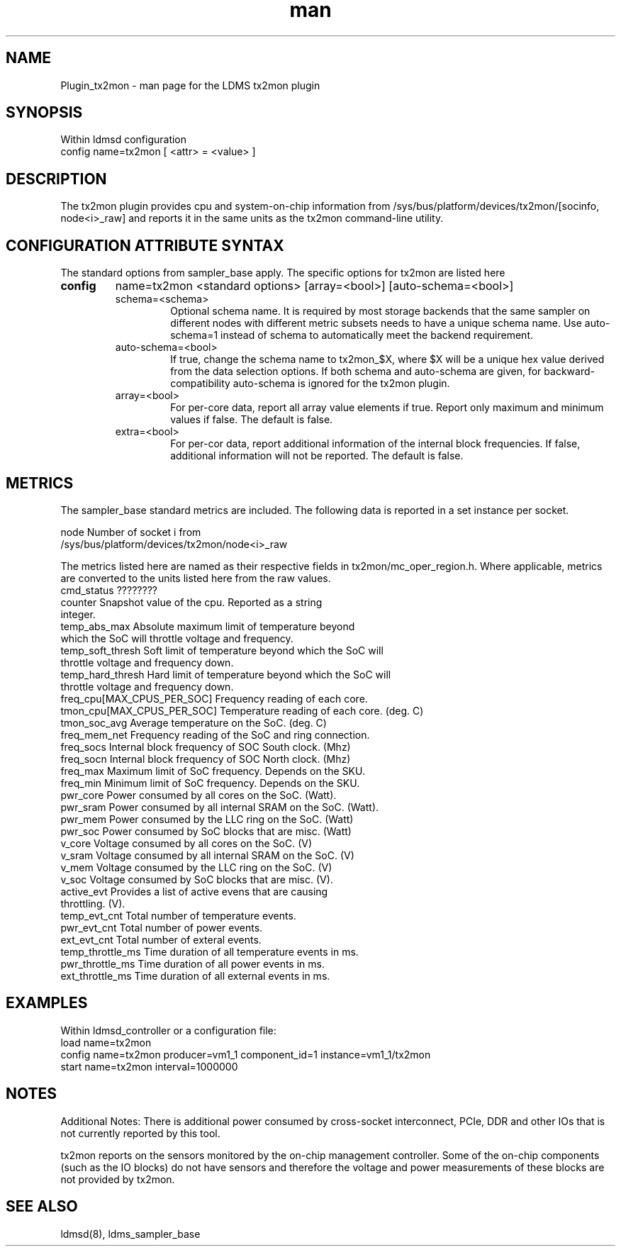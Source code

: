 .\" Manpage for Plugin_tx2mon
.\" Contact ovis-help@sandia.gov to correct errors or typos.
.TH man 7 "25 Dec 2020" "v4.3" "LDMS Plugin tx2mon man page"

.SH NAME
Plugin_tx2mon - man page for the LDMS tx2mon plugin

.SH SYNOPSIS
Within ldmsd configuration
.br
config name=tx2mon [ <attr> = <value> ]

.SH DESCRIPTION
The tx2mon plugin provides cpu and system-on-chip information from /sys/bus/platform/devices/tx2mon/[socinfo, node<i>_raw] and reports it in the same units as the tx2mon command-line utility.

.SH CONFIGURATION ATTRIBUTE SYNTAX

The standard options from sampler_base apply. The specific options for tx2mon are listed here
.TP
.BR config
name=tx2mon <standard options> [array=<bool>] [auto-schema=<bool>]
.br
.RS
.TP
schema=<schema>
.br
Optional schema name. It is required by most storage backends that the same sampler on different nodes with different metric subsets needs to have a unique schema name. Use auto-schema=1 instead of schema to automatically meet the backend requirement.
.TP
auto-schema=<bool>
.br
If true, change the schema name to tx2mon_$X, where $X will be
a unique hex value derived from the data selection options. If both schema and auto-schema are given, for backward-compatibility auto-schema is ignored for the tx2mon plugin.
.TP
array=<bool>
.br
For per-core data, report all array value elements if true. Report only maximum and minimum values if false. The default is false.
.TP
extra=<bool>
.br
For per-cor data, report additional information of the internal block frequencies. If false, additional information will not be reported. The default is false.
.RE


.SH METRICS
.PP
The sampler_base standard metrics are included.
The following data is reported in a set instance per socket.

.nf
node                 Number of socket i from
                     /sys/bus/platform/devices/tx2mon/node<i>_raw
.fi

The metrics listed here are named as their respective fields in tx2mon/mc_oper_region.h. Where applicable, metrics are converted to the units listed here from the raw values.
.nf
cmd_status         ????????
counter            Snapshot value of the cpu. Reported as a string
                   integer.
temp_abs_max       Absolute maximum limit of temperature beyond
                   which the SoC will throttle voltage and frequency.
temp_soft_thresh   Soft limit of temperature beyond which the SoC will
                   throttle voltage and frequency down.
temp_hard_thresh   Hard limit of temperature beyond which the SoC will
                   throttle voltage and frequency down.
freq_cpu[MAX_CPUS_PER_SOC]   Frequency reading of each core.
tmon_cpu[MAX_CPUS_PER_SOC]   Temperature reading of each core. (deg. C)
tmon_soc_avg       Average temperature on the SoC. (deg. C)
freq_mem_net       Frequency reading of the SoC and ring connection.
freq_socs          Internal block frequency of SOC South clock. (Mhz)
freq_socn          Internal block frequency of SOC North clock. (Mhz)
freq_max           Maximum limit of SoC frequency. Depends on the SKU.
freq_min           Minimum limit of SoC frequency. Depends on the SKU.
pwr_core           Power consumed by all cores on the SoC. (Watt).
pwr_sram           Power consumed by all internal SRAM on the SoC. (Watt).
pwr_mem            Power consumed by the LLC ring on the SoC. (Watt)
pwr_soc            Power consumed by SoC blocks that are misc. (Watt)
v_core             Voltage consumed by all cores on the SoC. (V)
v_sram             Voltage consumed by all internal SRAM on the SoC. (V)
v_mem              Voltage consumed by the LLC ring on the SoC. (V)
v_soc              Voltage consumed by SoC blocks that are misc. (V).
active_evt         Provides a list of active evens that are causing 
                   throttling. (V).
temp_evt_cnt       Total number of temperature events.
pwr_evt_cnt        Total number of power events.
ext_evt_cnt        Total number of exteral events.
temp_throttle_ms   Time duration of all temperature events in ms.
pwr_throttle_ms    Time duration of all power events in ms.
ext_throttle_ms    Time duration of all external events in ms.
.fi

.SH EXAMPLES
.PP
Within ldmsd_controller or a configuration file:
.nf
load name=tx2mon
config name=tx2mon producer=vm1_1 component_id=1 instance=vm1_1/tx2mon 
start name=tx2mon interval=1000000
.fi

.SH NOTES
Additional Notes:
There is additional power consumed by cross-socket interconnect, PCIe, DDR and
other IOs that is not currently reported by this tool.

tx2mon reports on the sensors monitored by the on-chip management controller.
Some of the on-chip components (such as the IO blocks) do not have sensors
and therefore the voltage and power measurements of these blocks are not
provided by tx2mon.

.SH SEE ALSO
ldmsd(8), ldms_sampler_base
.nf
.fi
